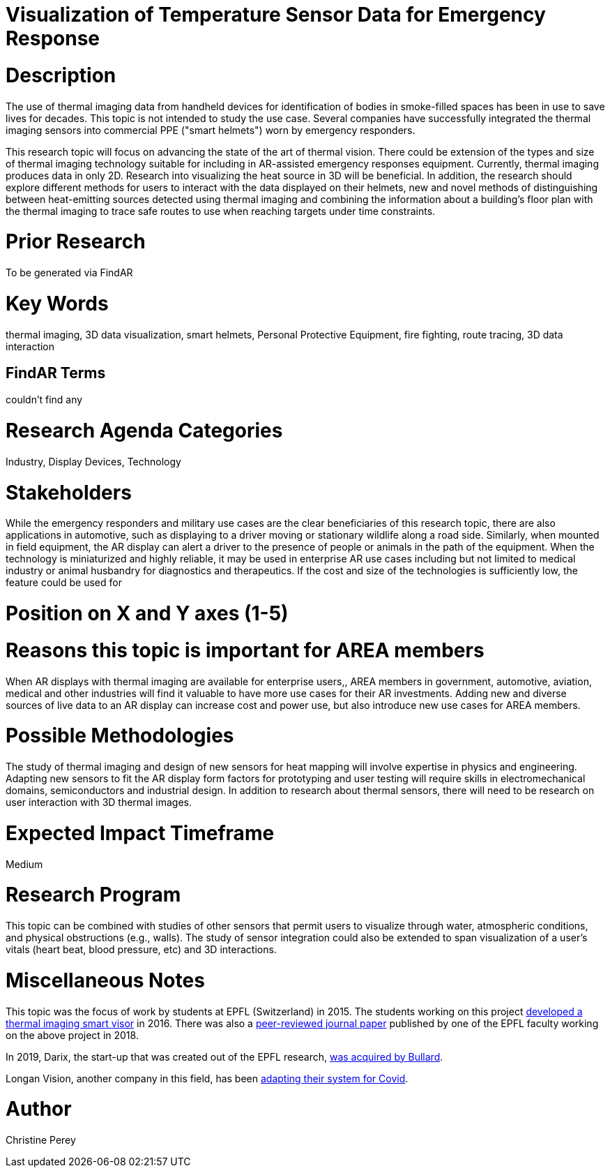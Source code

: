 [[ra-Iemergency5-thermalvision]]

# Visualization of Temperature Sensor Data for Emergency Response

# Description
The use of thermal imaging data from handheld devices for identification of bodies in smoke-filled spaces has been in use to save lives for decades. This topic is not intended to study the use case. Several companies have successfully integrated the thermal imaging sensors into commercial PPE ("smart helmets") worn by emergency responders.

This research topic will focus on advancing the state of the art of thermal vision. There could be extension of the types and size of thermal imaging technology suitable for including in AR-assisted emergency responses equipment. Currently, thermal imaging produces data in only 2D. Research into visualizing the heat source in 3D will be beneficial. In addition, the research should explore different methods for users to interact with the data displayed on their helmets, new and novel methods of distinguishing between heat-emitting sources detected using thermal imaging and combining the information about a building's floor plan with the thermal imaging to trace safe routes to use when reaching targets under time constraints.

# Prior Research
To be generated via FindAR

# Key Words
thermal imaging, 3D data visualization, smart helmets, Personal Protective Equipment, fire fighting, route tracing, 3D data interaction

## FindAR Terms
couldn't find any

# Research Agenda Categories
Industry, Display Devices, Technology

# Stakeholders
While the emergency responders and military use cases are the clear beneficiaries of this research topic, there are also applications in automotive, such as displaying to a driver moving or stationary wildlife along a road side. Similarly, when mounted in field equipment, the AR display can alert a driver to the presence of people or animals in the path of the equipment. When the technology is miniaturized and highly reliable, it may be used in enterprise AR use cases including but not limited to medical industry or animal husbandry for diagnostics and therapeutics. If the cost and size of the technologies is sufficiently low, the feature could be used for

# Position on X and Y axes (1-5)

# Reasons this topic is important for AREA members
When AR displays with thermal imaging are available for enterprise users,, AREA members in government, automotive, aviation, medical and other industries will find it valuable to have more use cases for their AR investments. Adding new and diverse sources of live data to an AR display can increase cost and power use, but also introduce new use cases for AREA members.

# Possible Methodologies
The study of thermal imaging and design of new sensors for heat mapping will involve expertise in physics and engineering. Adapting new sensors to fit the AR display form factors for prototyping and user testing will require skills in electromechanical domains, semiconductors and industrial design. In addition to research about thermal sensors, there will need to be research on user interaction with 3D thermal images.

# Expected Impact Timeframe
Medium

# Research Program
This topic can be combined with studies of other sensors that permit users to visualize through water, atmospheric conditions, and physical obstructions (e.g., walls). The study of sensor integration could also be extended to span visualization of a user's vitals (heart beat, blood pressure, etc) and 3D interactions.

# Miscellaneous Notes
This topic was the focus of work by students at EPFL (Switzerland) in 2015. The students working on this project https://actu.epfl.ch/news/augmented-reality-for-firefighters/[developed a thermal imaging smart visor] in 2016.
There was also a http://fayez.me/papers/ICIP-2018-Paper.pdf[peer-reviewed journal paper] published by one of the EPFL faculty working on the above project in 2018.

In 2019, Darix, the start-up that was created out of the EPFL research, https://actu.epfl.ch/news/ic-spinoff-darix-acquired-by-bullard/[was acquired by Bullard].

Longan Vision, another company in this field, has been https://spectrum.ieee.org/the-institute/ieee-member-news/startups-thermal-imaging-and-ar-system-for-firefighters-joins-the-covid19-fight[adapting their system for Covid].

# Author
Christine Perey
